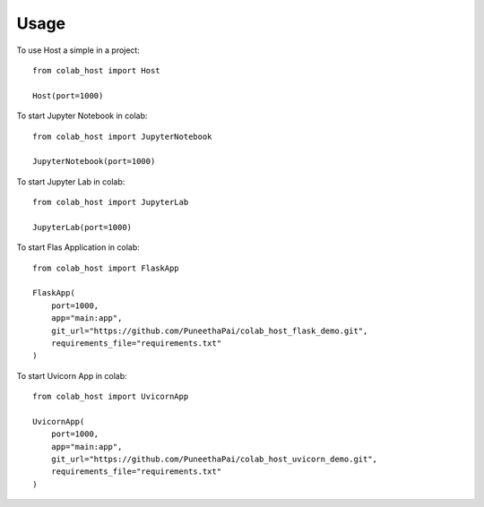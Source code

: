 =====
Usage
=====

To use Host a simple in a project::

    from colab_host import Host
    
    Host(port=1000)

To start Jupyter Notebook in colab::

    from colab_host import JupyterNotebook

    JupyterNotebook(port=1000)

To start Jupyter Lab in colab::

    from colab_host import JupyterLab

    JupyterLab(port=1000)

To start Flas Application in colab::

    from colab_host import FlaskApp

    FlaskApp(
        port=1000,
        app="main:app",
        git_url="https://github.com/PuneethaPai/colab_host_flask_demo.git",
        requirements_file="requirements.txt"
    )

To start Uvicorn App in colab::

    from colab_host import UvicornApp

    UvicornApp(
        port=1000,
        app="main:app",
        git_url="https://github.com/PuneethaPai/colab_host_uvicorn_demo.git",
        requirements_file="requirements.txt"
    )
